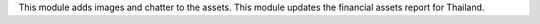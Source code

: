 This module adds images and chatter to the assets.
This module updates the financial assets report for Thailand.

